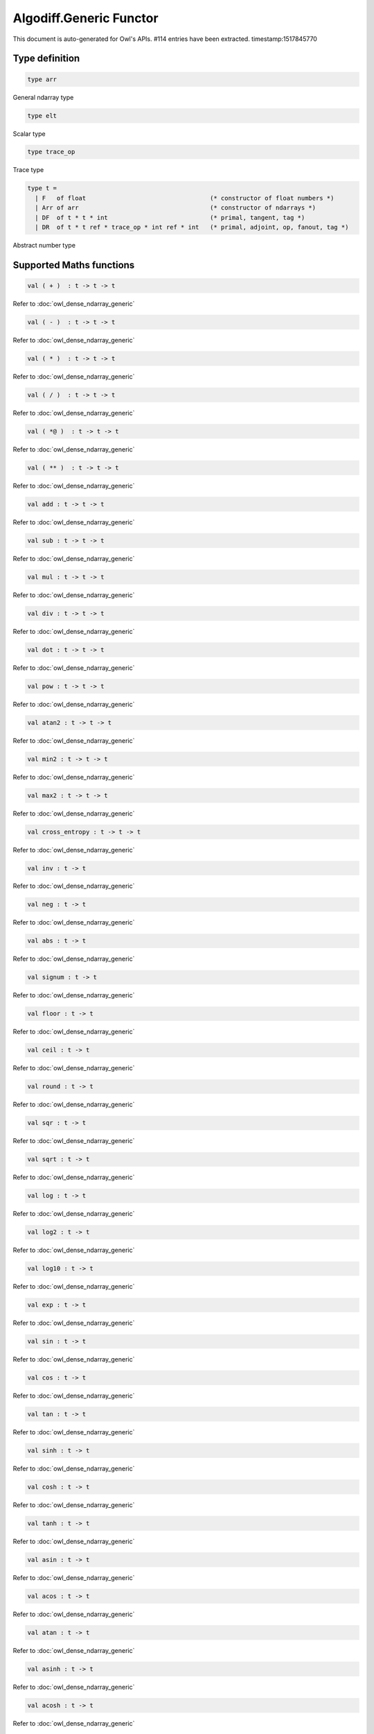 Algodiff.Generic Functor
===============================================================================

This document is auto-generated for Owl's APIs.
#114 entries have been extracted.
timestamp:1517845770

Type definition
-------------------------------------------------------------------------------



.. code-block:: ocaml

  type arr
    

General ndarray type



.. code-block:: ocaml

  type elt
    

Scalar type



.. code-block:: ocaml

  type trace_op
    

Trace type



.. code-block:: ocaml

  type t =
    | F   of float                                  (* constructor of float numbers *)
    | Arr of arr                                    (* constructor of ndarrays *)
    | DF  of t * t * int                            (* primal, tangent, tag *)
    | DR  of t * t ref * trace_op * int ref * int   (* primal, adjoint, op, fanout, tag *)
    

Abstract number type



Supported Maths functions
-------------------------------------------------------------------------------



.. code-block:: ocaml

  val ( + )  : t -> t -> t

Refer to :doc:`owl_dense_ndarray_generic`



.. code-block:: ocaml

  val ( - )  : t -> t -> t

Refer to :doc:`owl_dense_ndarray_generic`



.. code-block:: ocaml

  val ( * )  : t -> t -> t

Refer to :doc:`owl_dense_ndarray_generic`



.. code-block:: ocaml

  val ( / )  : t -> t -> t

Refer to :doc:`owl_dense_ndarray_generic`



.. code-block:: ocaml

  val ( *@ )  : t -> t -> t

Refer to :doc:`owl_dense_ndarray_generic`



.. code-block:: ocaml

  val ( ** )  : t -> t -> t

Refer to :doc:`owl_dense_ndarray_generic`



.. code-block:: ocaml

  val add : t -> t -> t

Refer to :doc:`owl_dense_ndarray_generic`



.. code-block:: ocaml

  val sub : t -> t -> t

Refer to :doc:`owl_dense_ndarray_generic`



.. code-block:: ocaml

  val mul : t -> t -> t

Refer to :doc:`owl_dense_ndarray_generic`



.. code-block:: ocaml

  val div : t -> t -> t

Refer to :doc:`owl_dense_ndarray_generic`



.. code-block:: ocaml

  val dot : t -> t -> t

Refer to :doc:`owl_dense_ndarray_generic`



.. code-block:: ocaml

  val pow : t -> t -> t

Refer to :doc:`owl_dense_ndarray_generic`



.. code-block:: ocaml

  val atan2 : t -> t -> t

Refer to :doc:`owl_dense_ndarray_generic`



.. code-block:: ocaml

  val min2 : t -> t -> t

Refer to :doc:`owl_dense_ndarray_generic`



.. code-block:: ocaml

  val max2 : t -> t -> t

Refer to :doc:`owl_dense_ndarray_generic`



.. code-block:: ocaml

  val cross_entropy : t -> t -> t

Refer to :doc:`owl_dense_ndarray_generic`



.. code-block:: ocaml

  val inv : t -> t

Refer to :doc:`owl_dense_ndarray_generic`



.. code-block:: ocaml

  val neg : t -> t

Refer to :doc:`owl_dense_ndarray_generic`



.. code-block:: ocaml

  val abs : t -> t

Refer to :doc:`owl_dense_ndarray_generic`



.. code-block:: ocaml

  val signum : t -> t

Refer to :doc:`owl_dense_ndarray_generic`



.. code-block:: ocaml

  val floor : t -> t

Refer to :doc:`owl_dense_ndarray_generic`



.. code-block:: ocaml

  val ceil : t -> t

Refer to :doc:`owl_dense_ndarray_generic`



.. code-block:: ocaml

  val round : t -> t

Refer to :doc:`owl_dense_ndarray_generic`



.. code-block:: ocaml

  val sqr : t -> t

Refer to :doc:`owl_dense_ndarray_generic`



.. code-block:: ocaml

  val sqrt : t -> t

Refer to :doc:`owl_dense_ndarray_generic`



.. code-block:: ocaml

  val log : t -> t

Refer to :doc:`owl_dense_ndarray_generic`



.. code-block:: ocaml

  val log2 : t -> t

Refer to :doc:`owl_dense_ndarray_generic`



.. code-block:: ocaml

  val log10 : t -> t

Refer to :doc:`owl_dense_ndarray_generic`



.. code-block:: ocaml

  val exp : t -> t

Refer to :doc:`owl_dense_ndarray_generic`



.. code-block:: ocaml

  val sin : t -> t

Refer to :doc:`owl_dense_ndarray_generic`



.. code-block:: ocaml

  val cos : t -> t

Refer to :doc:`owl_dense_ndarray_generic`



.. code-block:: ocaml

  val tan : t -> t

Refer to :doc:`owl_dense_ndarray_generic`



.. code-block:: ocaml

  val sinh : t -> t

Refer to :doc:`owl_dense_ndarray_generic`



.. code-block:: ocaml

  val cosh : t -> t

Refer to :doc:`owl_dense_ndarray_generic`



.. code-block:: ocaml

  val tanh : t -> t

Refer to :doc:`owl_dense_ndarray_generic`



.. code-block:: ocaml

  val asin : t -> t

Refer to :doc:`owl_dense_ndarray_generic`



.. code-block:: ocaml

  val acos : t -> t

Refer to :doc:`owl_dense_ndarray_generic`



.. code-block:: ocaml

  val atan : t -> t

Refer to :doc:`owl_dense_ndarray_generic`



.. code-block:: ocaml

  val asinh : t -> t

Refer to :doc:`owl_dense_ndarray_generic`



.. code-block:: ocaml

  val acosh : t -> t

Refer to :doc:`owl_dense_ndarray_generic`



.. code-block:: ocaml

  val atanh : t -> t

Refer to :doc:`owl_dense_ndarray_generic`



.. code-block:: ocaml

  val sum' : t -> t

Refer to :doc:`owl_dense_ndarray_generic`



.. code-block:: ocaml

  val sum : ?axis:int -> t -> t

Refer to :doc:`owl_dense_ndarray_generic`



.. code-block:: ocaml

  val mean : t -> t

Refer to :doc:`owl_dense_ndarray_generic`



.. code-block:: ocaml

  val transpose : t -> t

Refer to :doc:`owl_dense_ndarray_generic`



.. code-block:: ocaml

  val l1norm' : t -> t

Refer to :doc:`owl_dense_ndarray_generic`



.. code-block:: ocaml

  val l2norm' : t -> t

Refer to :doc:`owl_dense_ndarray_generic`



.. code-block:: ocaml

  val l2norm_sqr' : t -> t

Refer to :doc:`owl_dense_ndarray_generic`



.. code-block:: ocaml

  val sigmoid : t -> t

Refer to :doc:`owl_dense_ndarray_generic`



.. code-block:: ocaml

  val relu : t -> t

Refer to :doc:`owl_dense_ndarray_generic`



.. code-block:: ocaml

  val softplus : t -> t

Refer to :doc:`owl_dense_ndarray_generic`



.. code-block:: ocaml

  val softsign: t -> t

Refer to :doc:`owl_dense_ndarray_generic`



.. code-block:: ocaml

  val softmax : t -> t

Refer to :doc:`owl_dense_ndarray_generic`



.. code-block:: ocaml

  val dropout : ?rate:float -> t -> t

Refer to :doc:`owl_dense_ndarray_generic`



.. code-block:: ocaml

  val conv1d : ?padding:padding -> t -> t -> int array -> t

Refer to :doc:`owl_dense_ndarray_generic`



.. code-block:: ocaml

  val conv2d : ?padding:padding -> t -> t -> int array -> t

Refer to :doc:`owl_dense_ndarray_generic`



.. code-block:: ocaml

  val conv3d : ?padding:padding -> t -> t -> int array -> t

Refer to :doc:`owl_dense_ndarray_generic`



.. code-block:: ocaml

  val max_pool1d : padding -> t -> int array -> int array -> t

Refer to :doc:`owl_dense_ndarray_generic`



.. code-block:: ocaml

  val max_pool2d : padding -> t -> int array -> int array -> t

Refer to :doc:`owl_dense_ndarray_generic`



.. code-block:: ocaml

  val avg_pool1d : padding -> t -> int array -> int array -> t

Refer to :doc:`owl_dense_ndarray_generic`



.. code-block:: ocaml

  val avg_pool2d : padding -> t -> int array -> int array -> t

Refer to :doc:`owl_dense_ndarray_generic`



.. code-block:: ocaml

  val reshape : t -> int array -> t

Refer to :doc:`owl_dense_ndarray_generic`



.. code-block:: ocaml

  val flatten : t -> t

Refer to :doc:`owl_dense_ndarray_generic`



.. code-block:: ocaml

  val concat : int -> t -> t -> t

Refer to :doc:`owl_dense_ndarray_generic`



.. code-block:: ocaml

  val get_slice : int list list -> t -> t

Refer to :doc:`owl_dense_ndarray_generic`



.. code-block:: ocaml

  val set_slice : int list list -> t -> t -> t

Refer to :doc:`owl_dense_ndarray_generic`



Core functions
-------------------------------------------------------------------------------



.. code-block:: ocaml

  val diff : (t -> t) -> t -> t

``diff f x`` returns the exat derivative of a function ``f : scalar -> scalar``
at point ``x``. Simply calling ``diff f`` will return its derivative function ``g``
of the same type, i.e. ``g : scalar -> scalar``.

Keep calling this function will give you higher-order derivatives of ``f``, i.e.
``f |> diff |> diff |> diff |> ...``



.. code-block:: ocaml

  val diff' : (t -> t) -> t -> t * t

similar to ``diff``, but return ``(f x, diff f x)``.



.. code-block:: ocaml

  val grad : (t -> t) -> t -> t

gradient of ``f`` : (vector -> scalar) at ``x``, reverse ad.



.. code-block:: ocaml

  val grad' : (t -> t) -> t -> t * t

similar to ``grad``, but return ``(f x, grad f x)``.



.. code-block:: ocaml

  val jacobian : (t -> t) -> t -> t

jacobian of ``f`` : (vector -> vector) at ``x``, both ``x`` and ``y`` are row vectors.



.. code-block:: ocaml

  val jacobian' : (t -> t) -> t -> t * t

similar to ``jacobian``, but return ``(f x, jacobian f x)``



.. code-block:: ocaml

  val jacobianv : (t -> t) -> t -> t -> t

jacobian vector product of ``f`` : (vector -> vector) at ``x`` along ``v``,
forward ad. Namely, it calcultes ``(jacobian x) v``



.. code-block:: ocaml

  val jacobianv' : (t -> t) -> t -> t -> t * t

similar to ``jacobianv'``, but return ``(f x, jacobianv f x v)``



.. code-block:: ocaml

  val jacobianTv : (t -> t) -> t -> t -> t

transposed jacobian vector product of ``f : (vector -> vector)`` at ``x``
along ``v``, backward ad. Namely, it calculates ``transpose ((jacobianv f x v))``.



.. code-block:: ocaml

  val jacobianTv' : (t -> t) -> t -> t -> t * t

similar to ``jacobianTv``, but return ``(f x, transpose (jacobianv f x v))``



.. code-block:: ocaml

  val hessian : (t -> t) -> t -> t

hessian of ``f`` : (scalar -> scalar) at ``x``.



.. code-block:: ocaml

  val hessian' : (t -> t) -> t -> t * t

simiarl to ``hessian``, but return ``(f x, hessian f x)``



.. code-block:: ocaml

  val hessianv : (t -> t) -> t -> t -> t

hessian vector product of ``f`` : (scalar -> scalar) at ``x`` along ``v``.
Namely, it calculates ``(hessian x) v``.



.. code-block:: ocaml

  val hessianv' : (t -> t) -> t -> t -> t * t

similar to ``hessianv``, but return ``(f x, hessianv f x v)``.



.. code-block:: ocaml

  val laplacian : (t -> t) -> t -> t

laplacian of ``f : (scalar -> scalar)`` at ``x``.



.. code-block:: ocaml

  val laplacian' : (t -> t) -> t -> t * t

simiar to ``laplacian``, but return ``(f x, laplacian f x)``.



.. code-block:: ocaml

  val gradhessian : (t -> t) -> t -> t * t

return ``(grad f x, hessian f x)``, ``f : (scalar -> scalar)``



.. code-block:: ocaml

  val gradhessian' : (t -> t) -> t -> t * t * t

return ``(f x, grad f x, hessian f x)``



.. code-block:: ocaml

  val gradhessianv : (t -> t) -> t -> t -> t * t

return ``(grad f x v, hessian f x v)``



.. code-block:: ocaml

  val gradhessianv' : (t -> t) -> t -> t -> t * t * t

return ``(f x, grad f x v, hessian f x v)``



Low-level functions
-------------------------------------------------------------------------------



.. code-block:: ocaml

  val pack_flt : elt -> t

TODO



.. code-block:: ocaml

  val unpack_flt : t -> elt

TODO



.. code-block:: ocaml

  val pack_arr : arr -> t

TODO



.. code-block:: ocaml

  val unpack_arr : t -> arr

TODO



.. code-block:: ocaml

  val tag : unit -> int

TODO



.. code-block:: ocaml

  val primal : t -> t

TODO



.. code-block:: ocaml

  val primal' : t -> t

TODO



.. code-block:: ocaml

  val adjval : t -> t

TODO



.. code-block:: ocaml

  val adjref : t -> t ref

TODO



.. code-block:: ocaml

  val tangent : t -> t

TODO



.. code-block:: ocaml

  val make_forward : t -> t -> int -> t

TODO



.. code-block:: ocaml

  val make_reverse : t -> int -> t

TODO



.. code-block:: ocaml

  val reverse_prop : t -> t -> unit

TODO



.. code-block:: ocaml

  val type_info : t -> string

TODO



.. code-block:: ocaml

  val shape : t -> int array

TODO



.. code-block:: ocaml

  val copy_primal' : t -> t

TODO



Helper functions
-------------------------------------------------------------------------------



.. code-block:: ocaml

  val to_trace : t list -> string

``to_trace [t0; t1; ...]`` outputs the trace of computation graph on the
terminal in a human-readable format.



.. code-block:: ocaml

  val to_dot : t list -> string

``to_dot [t0; t1; ...]`` outputs the trace of computation graph in the dot
file format which you can use other tools further visualisation, such as
Graphviz.



.. code-block:: ocaml

  val pp_num : Format.formatter -> t -> unit

``pp_num t`` pretty prints the abstract number used in ``Algodiff``.



